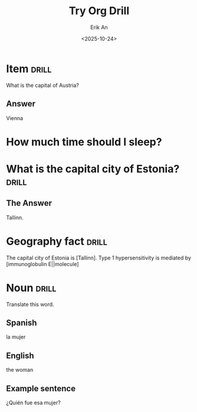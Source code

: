#+title: Try Org Drill
#+author: Erik An
#+email: obluda2173@gmail.com
#+date: <2025-10-24>
#+lastmod: <2025-10-24 21:39>
#+options: num:t
#+startup: overview

* Item :drill:
:PROPERTIES:
:ID:       819d4b83-cc4f-434a-8dab-33f82c6bdc4e
:END:
What is the capital of Austria?

** Answer
Vienna


* How much time should I sleep?


* What is the capital city of Estonia?    :drill:
** The Answer
Tallinn.


* Geography fact                            :drill:
The capital city of Estonia is [Tallinn].
Type 1 hypersensitivity is mediated by [immunoglobulin E||molecule]


* Noun :drill:
  :PROPERTIES:
  :DRILL_CARD_TYPE: twosided
  :END:
Translate this word.

** Spanish
la mujer

** English
the woman

** Example sentence
¿Quién fue esa mujer?
